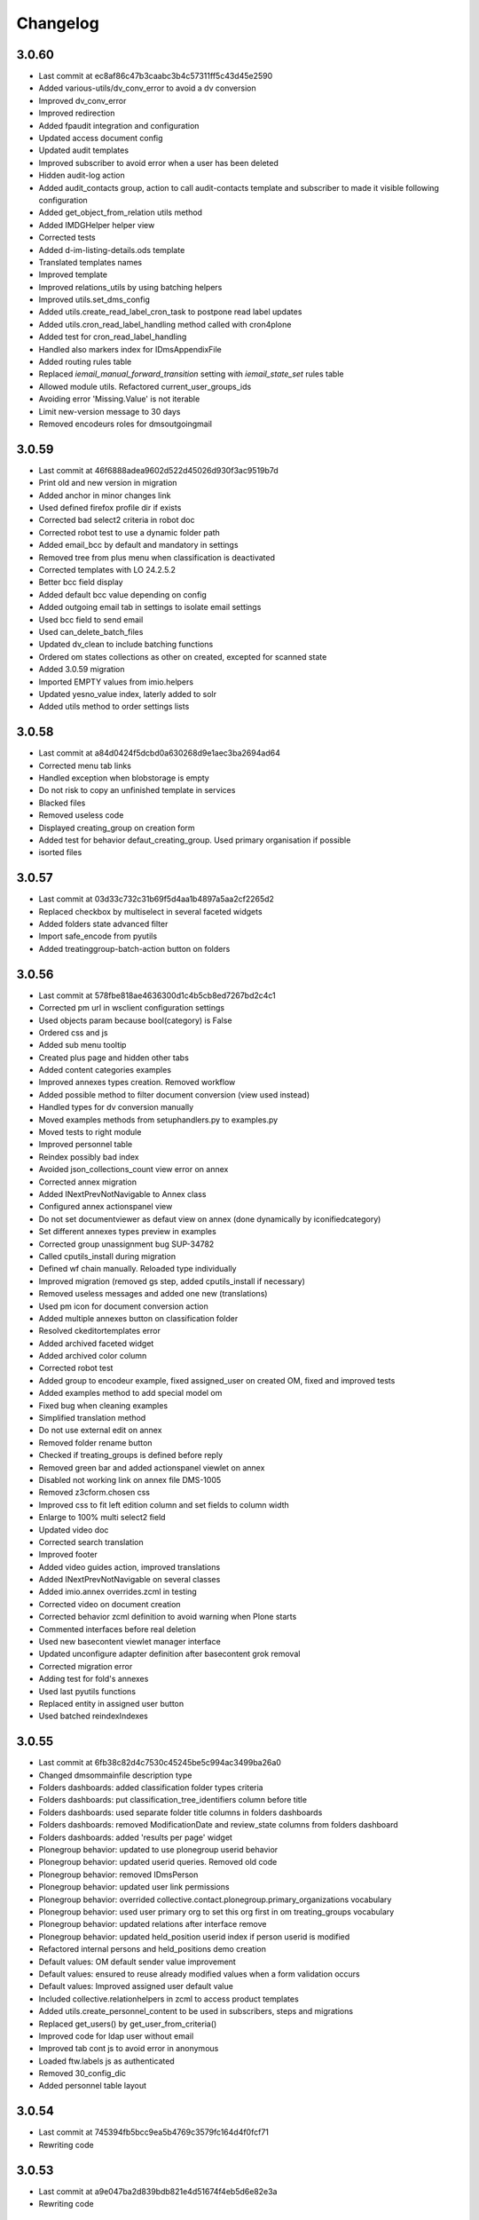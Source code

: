 Changelog
=========

3.0.60
------

- Last commit at ec8af86c47b3caabc3b4c57311ff5c43d45e2590
- Added various-utils/dv_conv_error to avoid a dv conversion
- Improved dv_conv_error
- Improved redirection
- Added fpaudit integration and configuration
- Updated access document config
- Updated audit templates
- Improved subscriber to avoid error when a user has been deleted
- Hidden audit-log action
- Added audit_contacts group, action to call audit-contacts template and subscriber to made it visible following configuration
- Added get_object_from_relation utils method
- Added IMDGHelper helper view
- Corrected tests
- Added d-im-listing-details.ods template
- Translated templates names
- Improved template
- Improved relations_utils by using batching helpers
- Improved utils.set_dms_config
- Added utils.create_read_label_cron_task to postpone read label updates
- Added utils.cron_read_label_handling method called with cron4plone
- Added test for cron_read_label_handling
- Handled also markers index for IDmsAppendixFile
- Added routing rules table
- Replaced `iemail_manual_forward_transition` setting with `iemail_state_set` rules table
- Allowed module utils. Refactored current_user_groups_ids
- Avoiding error 'Missing.Value' is not iterable
- Limit new-version message to 30 days
- Removed encodeurs roles for dmsoutgoingmail

3.0.59
------

- Last commit at 46f6888adea9602d522d45026d930f3ac9519b7d
- Print old and new version in migration
- Added anchor in minor changes link
- Used defined firefox profile dir if exists
- Corrected bad select2 criteria in robot doc
- Corrected robot test to use a dynamic folder path
- Added email_bcc by default and mandatory in settings
- Removed tree from plus menu when classification is deactivated
- Corrected templates with LO 24.2.5.2
- Better bcc field display
- Added default bcc value depending on config
- Added outgoing email tab in settings to isolate email settings
- Used bcc field to send email
- Used can_delete_batch_files
- Updated dv_clean to include batching functions
- Ordered om states collections as other on created, excepted for scanned state
- Added 3.0.59 migration
- Imported EMPTY values from imio.helpers
- Updated yesno_value index, laterly added to solr
- Added utils method to order settings lists

3.0.58
------

- Last commit at a84d0424f5dcbd0a630268d9e1aec3ba2694ad64
- Corrected menu tab links
- Handled exception when blobstorage is empty
- Do not risk to copy an unfinished template in services
- Blacked files
- Removed useless code
- Displayed creating_group on creation form
- Added test for behavior defaut_creating_group. Used primary organisation if possible
- isorted files

3.0.57
------

- Last commit at 03d33c732c31b69f5d4aa1b4897a5aa2cf2265d2
- Replaced checkbox by multiselect in several faceted widgets
- Added folders state advanced filter
- Import safe_encode from pyutils
- Added treatinggroup-batch-action button on folders

3.0.56
------

- Last commit at 578fbe818ae4636300d1c4b5cb8ed7267bd2c4c1
- Corrected pm url in wsclient configuration settings
- Used objects param because bool(category) is False
- Ordered css and js
- Added sub menu tooltip
- Created plus page and hidden other tabs
- Added content categories examples
- Improved annexes types creation. Removed workflow
- Added possible method to filter document conversion (view used instead)
- Handled types for dv conversion manually
- Moved examples methods from setuphandlers.py to examples.py
- Moved tests to right module
- Improved personnel table
- Reindex possibly bad index
- Avoided json_collections_count view error on annex
- Corrected annex migration
- Added INextPrevNotNavigable to Annex class
- Configured annex actionspanel view
- Do not set documentviewer as defaut view on annex (done dynamically by iconifiedcategory)
- Set different annexes types preview in examples
- Corrected group unassignment bug SUP-34782
- Called cputils_install during migration
- Defined wf chain manually. Reloaded type individually
- Improved migration (removed gs step, added cputils_install if necessary)
- Removed useless messages and added one new (translations)
- Used pm icon for document conversion action
- Added multiple annexes button on classification folder
- Resolved ckeditortemplates error
- Added archived faceted widget
- Added archived color column
- Corrected robot test
- Added group to encodeur example, fixed assigned_user on created OM, fixed and improved tests
- Added examples method to add special model om
- Fixed bug when cleaning examples
- Simplified translation method
- Do not use external edit on annex
- Removed folder rename button
- Checked if treating_groups is defined before reply
- Removed green bar and added actionspanel viewlet on annex
- Disabled not working link on annex file DMS-1005
- Removed z3cform.chosen css
- Improved css to fit left edition column and set fields to column width
- Enlarge to 100% multi select2 field
- Updated video doc
- Corrected search translation
- Improved footer
- Added video guides action, improved translations
- Added INextPrevNotNavigable on several classes
- Added imio.annex overrides.zcml in testing
- Corrected video on document creation
- Corrected behavior zcml definition to avoid warning when Plone starts
- Commented interfaces before real deletion
- Used new basecontent viewlet manager interface
- Updated unconfigure adapter definition after basecontent grok removal
- Corrected migration error
- Adding test for fold's annexes
- Used last pyutils functions
- Replaced entity in assigned user button
- Used batched reindexIndexes

3.0.55
------

- Last commit at 6fb38c82d4c7530c45245be5c994ac3499ba26a0
- Changed dmsommainfile description type
- Folders dashboards: added classification folder types criteria
- Folders dashboards: put classification_tree_identifiers column before title
- Folders dashboards: used separate folder title columns in folders dashboards
- Folders dashboards: removed ModificationDate and review_state columns from folders dashboard
- Folders dashboards: added 'results per page' widget
- Plonegroup behavior: updated to use plonegroup userid behavior
- Plonegroup behavior: updated userid queries. Removed old code
- Plonegroup behavior: removed IDmsPerson
- Plonegroup behavior: updated user link permissions
- Plonegroup behavior: overrided collective.contact.plonegroup.primary_organizations vocabulary
- Plonegroup behavior: used user primary org to set this org first in om treating_groups vocabulary
- Plonegroup behavior: updated relations after interface remove
- Plonegroup behavior: updated held_position userid index if person userid is modified
- Refactored internal persons and held_positions demo creation
- Default values: OM default sender value improvement
- Default values: ensured to reuse already modified values when a form validation occurs
- Default values: Improved assigned user default value
- Included collective.relationhelpers in zcml to access product templates
- Added utils.create_personnel_content to be used in subscribers, steps and migrations
- Replaced get_users() by get_user_from_criteria()
- Improved code for ldap user without email
- Improved tab cont js to avoid error in anonymous
- Loaded ftw.labels js as authenticated
- Removed 30_config_dic
- Added personnel table layout

3.0.54
------

- Last commit at 745394fb5bcc9ea5b4769c3579fc164d4f0fcf71
- Rewriting code

3.0.53
------

- Last commit at a9e047ba2d839bdb821e4d51674f4eb5d6e82e3a
- Rewriting code

3.0.52
------

- Last commit at ecc653949f69cb4e20f8c5c3363ead0eb0755fa5
- Updated robot doc to generate new images
- Set product_version on site creation. Used correct path when running tests

3.0.51
------

- Last commit at ffea0790bdb9e47f7a53b2252473bbfa55fd4dfe
- Display orig_sender_email field when adding a dms incoming email

3.0.50
------

- Last commit at 72a928b41d251e909d8b3100ae72e6e800344667
- Added select_row column on folders tables
- Corrected date data manager when value is None
- Get signed attribute from obj not from brain
- Removed 2.3 upgrade to keep only last one

3.0.49
------

- Last commit at d8112b90dfe8574165b9f2b5abaf38e7464f225a
- Upgraded setup versions and dependency
- Added old_version in new version message

3.0.48
------

- Last commit at ac7f3af67e12d8ffe7560f53f76b4425f9b0b72b
- Be sure archives css is enabled after migration
- Used BaseARUOBatchActionForm for multiple changes batch action
- Used a different vocabulary for old values in batch actions
- Added zope admin delete action
- Added batch actions on folders
- Added min & max for outgoing_date
- Deactivated doc message older than 90 days
- Added version message

3.0.47
------

- Last commit at f24f6283a5d51b202cd8ba8bacf59530979e90b0
- Styled classification_informations to display text as multiline
- Changed documentation urls

3.0.46
------

- Last commit at 412b2e096aa7cebef3416dc59b0f7caf96c1741b
- Added archives.css

3.0.45
------

- Last commit at 4fc248a74e19b1c38a814c1d6f9fa0b9f0eea22f
- Improved `export-users-groups.ods` template
- Replaced check_zope_admin import
- Added invalidate_users_groups method to do special things in tests

3.0.44
------

- Last commit at 35333da3d6a0eddd4de5ceaf2e549e211c923d89
- Added ARCHIVE_SITE variable
- Used OMActiveSenderVocabulary on om sender field, used OMSenderVocabulary with deactivated too to handle missing values
- Added `export-users-groups.ods` template

3.0.43
------

- Last commit at bdf01b89014b2a65f7583333cdab561a57e8884a
- Disabled ftwlabels select2 js
- Do not display assigned user selection message if not needed
- Added cleanRegistries in r part
- A read only field cannot be set by transmogrify.dexterity
- Displayed description as multilines in dms view
- Added Z barcode type to avoid error in scan_id
- Add autolink plugin to ckeditor properties

3.0.40
------

- Last commit at dfeaa9114af48e50baa53f8a854d4b18db5dc2da
- Replaced chosen widget by select2
- Added data_transfer behavior
- Used mail queue to avoid duplicated mails
- Refactored separate_fullname
- Updated solr_config setup with new variables

3.0.39
------

- Last commit at c16d09d9e3306af5cfc8b23c2c2bf0b404851f70
- Improved settings validation
- Modifications for messagesviewlet 1.0
- Filtered templates listing with enabled
- Added labels query fields, voc, criterias and enabled it on om
- Removed accented characters from email string

3.0.38
------

- Last commit at 463b758d8b92e0bfee0df76e505471a40fa98aaa
- Use COMMIT env variable to get commit slice number in migration
- Added clear and sync solr sections in migration
- Overrided solr sync method, so it can be batched
- Disabled solr at migration start and enabled before sync

3.0.37
------

- Last commit at c0c6622e746618543cd9d30e1a393be4f4b7f5e3
- Footer version link goes now to minor versions doc page
- Handled a None reception_date in migration
- Added batch mode in long duration migration methods
- Committed every 1000 items to reduce migration execution time

3.0.36
------

- Last commit at 4eaaa6035ef1d17912c340f5b279ab59ec6f6809
- Updated IMPreManagerValidation wf adaptation to allow back_to_creation
- Avoided error when deleting mails via run-del-mails
- Added receipt document with automated content
- Added correction in migration DMS-902

3.0.35
------

- Last commit at 61ce3816ee6620864955769b41f8d81d3afee325
- Handled better ldap users
- Changed document_in_service widget
- Added saveHasActions in own actionspanel templates

3.0.34
------

- Last commit at 5a2c0b645d5d4565f39ac4b74ec6d1e4b6d95e64
- Added om file class in dv_clean
- Avoided unicodeerror in migration for ldap users
- Made sure a commit will be done for all change in zope ready subscriber
- Used activate info for send_modes from 30_config file
- Corrected migration to add roles only when outgoing emails are activated
- Showed tag version in footer

3.0.33
------

- Last commit at e0bbe5f3278911fdfbcd0219fcce132a25c8d3da
- Replaced xml registry records with new interface schema to avoid overrides of values
- Get week by default if an unknown string has been configured

3.0.32
------

- Last commit at e13d2805af6304076434901a195c7e25fdd06e4a
- Improved code in subcribers to avoid error after using "sharing" tab
- Commented migration code before deletion

3.0.31
------

- Last commit at fe3825eef6f08a7362ac81ef32334a495073abfa
- Can reply on "created" state
- Corrected overiddes in zcml so tests can be run again
- Added a specific RemoteLibrary with "get_mail_path" function to find a mail from its id or title.
  So doc.robot and video-doc.robot can be run again
- Replaced "get_groups" & "getGroups" by "get_plone_groups_for_user"
- Replaced "get_selected_org_suffix_users" by "get_selected_org_suffix_principal_ids"
- Replaced "voc_selected_org_suffix_users" by "voc_selected_org_suffix_userids"
- Added group "gestion_contacts" to give access to duplicated batch action
- Made sure creating_group attribute is set
- Restricted transition "back_to_scanned"
- Corrected "actions_panel_reply" template
- Removed useless IContextAwareDefaultFactory when context is not required
- Corrected task class on old objects
- Constraint to avoid group in group
- Overidded "collective.task.AssignedUsers" voc with "SimplySortedUsers" (value is userid and not username)
- Corrected changeOwnership (scanner to first editor) to avoid fail in getOwner
- Added contraints on fields settings
- Added constraint on settings table value column
- Given local roles on contacts to _editeur group (not only _encodeur)

3.0.30
------

- Added step "imiodmsmail-remove_om_nplus1_wfadaptation"
- Invalidated "collective.eeafaceted.collectionwidget.cachedcollectionvocabulary" on group un/assignment
- Used "dexterity.localroles.utils.fti_configuration"

3.0.29
------

- Added "SendModesBatchActionForm"
- Invalidated "OMActiveSendModesVocabulary" when settings is changed
- Escaped rendered html to avoid xss
- Used in/out mail date to display in contactback references
- Added "various-utils/template_infos" view that gives information on generated document
- Invalidated "OMSenderVocabulary" on group un/assignment
- Used imio_global_cache
- Used "change_user" (logout/login updates correctly roles) and new "siteadmin" user in tests

3.0.28
------

- Remove search overiddes (now done in plonetheme.imioapps)
- Refined permission on "create from template" button

3.0 (2021-09-30)
----------------

- Added dmsincoming_email type
  [sgeulette]
- Added classificationFolder and ClassificationCategory types
  [sgeulette]
- Added collective.ckeditortemplates
  [sgeulette]
- Added lecteurs_globaux_cs group
  [sgeulette]
- Added send_modes (attribute, column, criteria)
  [sgeulette]
- Added external reference number criteria in dashboards
  [sgeulette]
- Guarded close and mark_as_sent transitions
  [sgeulette]
- An event sets assigned_user when empty on closing
  [sgeulette]
- Added email signature template
  [sgeulette]
- Can filter on all contacts when filtering
  [sgeulette]
- Set IActionsPanelFolderOnlyAdd on templates and contactlist subfolders
  [sgeulette]
- Replaced to_print adaptation with validated state from n+1 adaptation
  [sgeulette]
- Added close transition to n+ states
  [sgeulette]
- An editor or contributor can delete an appendix file
  [sgeulette]
- A dmsmainfile can't be modified anymore by an editor
  [sgeulette]
- Done full vocabularies for faceted criteria (with deactivated at the end)
  [sgeulette]
- Added replied icon on incoming mail
  [sgeulette]
- Added receipt document
  [sgeulette]

2.3 (2020-10-08)
----------------

- Made assigned_user_check more precise and improved transition guard
  [sgeulette]

- Added n+ level validation as workflow adaptation
  [sgeulette, bleybaert]

- Added collective.contact.importexport specific pipeline
  [sgeulette]

- Added own groups users management
  [sgeulette]

- Added default value for creating_group
  [sgeulette]

- Added more precise default value for sender on a reply
  [sgeulette]

2.2 (2019-09-12)
----------------

- Added creating_group function feature to enable distinct mail encoders
  [sgeulette]

- Added Lecteurs Globaux CE plone group and local roles.
  [bleybaert]

- Added assigned user selection button
  [sgeulette]

- Added more information when selecting a contact
  [sgeulette]

- Removed actions green bar
  [sgeulette]

- Added due date default value configuration
  [bleybaert]

- Added batch actions buttons (labels, senders, recipients)
  [sgeulette]

- Added subscriber to manage 'lu' label and internal held positions for a new user assignment
  [sgeulette]

- Simplified user and group overview listings
  [sgeulette]

2.1 (2018-08-22)
----------------

- Added mailing features.
  [sgeulette]

- Incoming sender field can contain multiple values
  [sgeulette]

- Added contact lists features.
  [sgeulette]

- Replaced directory view by dashboard view
  [sgeulette]

- Added multiple reply
  [sgeulette]

- Added workflow leading icons for back and again states, in dashboard and item view
  [sgeulette]

- Added viewlet to display when a contact address field is missing
  [sgeulette]

2.0 (2017-06-02)
----------------

- Added outgoing mails models
  [sgeulette]

- Reviewed dmsoutgoingmail schema.
  [sgeulette]

- Added workflow and local roles on dmsoutgoingmail.
  [sgeulette]

- Added im collection: to treat in my group
  [sgeulette]

- Added dashboard on outgoing-mail folder
  [sgeulette]

- Added tasks tab and task behavior
  [sgeulette]

- Manage outgoing mails batch creation
  [sgeulette]

- Protect against user deletion
  [sgeulette]

1.1 (2016-04-14)
----------------

- Extends dmsincomingmail SearchableText with children's scan_id values.
  [sgeulette]

- Added count on "to do" collections
  [sgeulette]

- Added columns: mail_type, sender, task_parent
  [sgeulette]

- Added sender criteria in dashboard
  [sgeulette]

- Managing missing values for mail_type and assigned_user on IImioDmsIncomingMail
  [sgeulette]

- Added batch actions on task dashboard
  [sgeulette]

- Added transition icons
  [sgeulette]

- Added batch action to change recipient groups
  [sgeulette]

- Improvements: disable own delete on contacts, block parent portlets on contacts, add local roles for dir_general
  on contacts, corrected disabled treating_groups bug, updated voc cache, corrected transition batch
  action, added task parent on task view, added method to test user group membership, ordered css
  ordered javascript, improved validation criterion, hide dmsincomingmail creator,
  display again scan information, corrected merging permission problem
  [sgeulette]


1.0 (2016-01-25)
----------------

- Replaced collection view and main portlet by dashboard and collectionwidget portlet
  [sgeulette]

- Setup task workflow, task local roles configuration, task collections
  [sgeulette]

- Protect treating_groups field by write permission
  [sgeulette]

- Added batch change on selected items: state change, treating group change, assigned user change
  [sgeulette]

- Use elephantvocabulary of plonegroup
  [sgeulette]

- Added robot tests for screenshots
  [sgeulette]

- Upgraded and migrated collective.behavior.talcondition. Added conditions on some state collections.
  [sgeulette]

- Added unit tests to improve coverage
  [sgeulette]

- Upgraded collective.contact.plonegroup. Removed deprecated interfaces usage.
  [sgeulette]

- Include querynextprev, messagesviewlet
  [sgeulette]

- Some improvements: contact add width, also validateur in assigned user, changed default position types,
  actions panel transition configuration, corrected listing, removed adding mainfile from menu,
  colorized collection results, removed grok, improved assigned user warning, front page text,
  set undo visible, improved state colorization, changed configlet and view permissions, added reorder on mail types,
  added link to plonegroup-organization, improved localroles config column width, ckeditor configuration,
  original mail date requirement option, revert to previous version only for manager
  [sgeulette]


0.3.1 (2015-06-03)
------------------

- Add an optional condition on propose_to_agent transition to check assigned_user completion before proposing mail to agent
  [sgeulette]

- On created collection, add locked icon and auto-refresh
  [sgeulette]

- Add "close" transition from "proposed_to_agent" (bypass "in_treatment")
  [sgeulette]

- Add more relevant columns in collections
  [sgeulette]

- Use collective.compoundcriterion and collective.behavior.talcondition
  [sgeulette]

- Use imio.history
  [sgeulette]

- Use imio.actionspanel
  [sgeulette]

- Move collections
  [sgeulette]

- Begin collective.task integration
  [sgeulette]

- Set color by state
  [sgeulette]

- Activate locking on incomingmail
  [sgeulette]

- Protect some incomingmail attributes edition by a permission
  [sgeulette, anuyens]

0.3 (2015-02-25)
----------------

- Upgrade step
  [sgeulette]

- Corrected listing view.
  [sgeulette]

- Remove portlet methods memoize.
  [sgeulette]

- Updated translations, configuration, tests.
  [sgeulette]

- Use now dexterity.localrolesfield in schema.
  [sgeulette]

- Added scan fields.
  [sgeulette]

- Use dmsdocument-edit view (file preview in modification).
  [sgeulette]


0.2 (2014-02-14)
----------------

- Added documentviewer configuration
  [sgeulette]

- Added topics
  [sgeulette]

- Added internal application workflow
  [sgeulette]

- Upgrade step
  [sgeulette]

- Added general manager role, encodeurs group
  [sgeulette]

- Updated treating_groups and recipient_groups configuration
  [sgeulette]

- Added incoming mail workflow for localrolefield
  [sgeulette]


0.1
---
- DmsIncomingMail overrides, adding field
  [sgeulette]
- Site customization
  [sgeulette]
- Basic data
  [sgeulette]
- Tests
  [sgeulette]
- Added basic workflow
  [sgeulette]
- Add settings form
  [sgeulette]
- Updated internal_reference_no metadata
  [sgeulette]
- Show treating_groups again but patch set method to avoid setting local roles
  [sgeulette]
